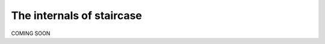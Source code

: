 .. _development.internals:


The internals of staircase
======================================

COMING SOON